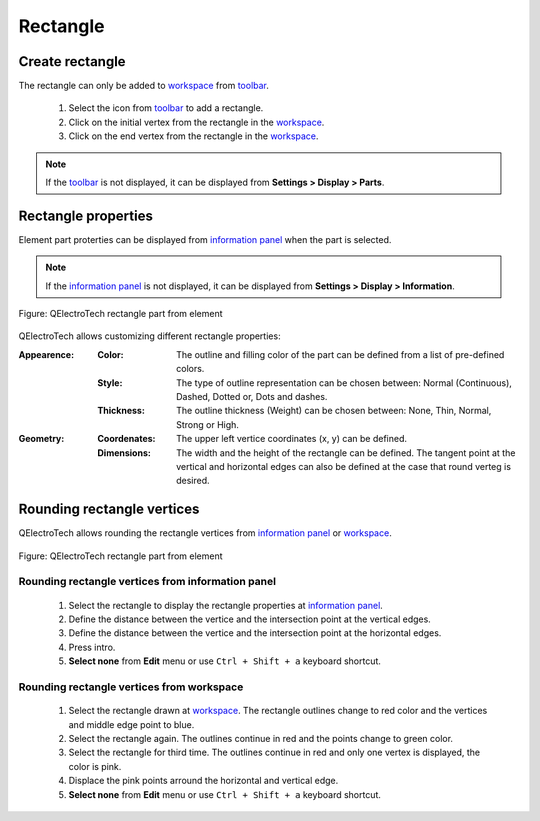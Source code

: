 .. _element/element_parts/rectangle:

=========
Rectangle
=========

Create rectangle
################

The rectangle can only be added to `workspace`_ from `toolbar`_.

    1. Select the icon |icon_rectangle| from `toolbar`_ to add a rectangle.
    2. Click on the initial vertex from the rectangle in the `workspace`_.
    3. Click on the end vertex from the rectangle in the `workspace`_.

.. |icon_rectangle| image:: /_external/_images/_site-assets/user/ico/22x22/rectangle.png

.. note::

   If the `toolbar`_ is not displayed, it can be displayed from **Settings > Display > Parts**.

Rectangle properties
####################

Element part proterties can be displayed from `information panel`_ when the part is 
selected.

.. note::

   If the `information panel`_ is not displayed, it can be displayed from **Settings > Display > Information**.

.. figure:: /_external/_images/en/qet_element/qet_element_part_rectangle.png
   :align: center

   Figure: QElectroTech rectangle part from element

QElectroTech allows customizing different rectangle properties:

:Appearence:

    :Color:

        The outline and filling color of the part can be defined from a list of 
        pre-defined colors.

    :Style:

        The type of outline representation can be chosen between: Normal 
        (Continuous), Dashed, Dotted or, Dots and dashes. 

    :Thickness:

        The outline thickness (Weight) can be chosen between: None, Thin, Normal, Strong 
        or High.

:Geometry:

    :Coordenates:

        The upper left vertice coordinates (x, y) can be defined.

    :Dimensions:

        The width and the height of the rectangle can be defined. The tangent point at the vertical 
        and horizontal edges can also be defined at the case that round verteg is desired. 

Rounding rectangle vertices
###########################

QElectroTech allows rounding the rectangle vertices from `information panel`_ or `workspace`_.

.. figure:: /_external/_images/en/qet_element/qet_element_part_rectangle_rounded.png
   :align: center

   Figure: QElectroTech rectangle part from element

Rounding rectangle vertices from information panel
~~~~~~~~~~~~~~~~~~~~~~~~~~~~~~~~~~~~~~~~~~~~~~~~~~

    1. Select the rectangle to display the rectangle properties at `information panel`_.
    2. Define the distance between the vertice and the intersection point at the vertical edges.
    3. Define the distance between the vertice and the intersection point at the horizontal edges.
    4. Press intro.
    5. **Select none** from **Edit** menu or use ``Ctrl + Shift + a`` keyboard shortcut.

Rounding rectangle vertices from workspace
~~~~~~~~~~~~~~~~~~~~~~~~~~~~~~~~~~~~~~~~~~

    1. Select the rectangle drawn at `workspace`_. The rectangle outlines change to red color and the vertices and middle edge point to blue.
    2. Select the rectangle again. The outlines continue in red and the points change to green color.
    3. Select the rectangle for third time. The outlines continue in red and only one vertex is displayed, the color is pink.
    4. Displace the pink points arround the horizontal and vertical edge.
    5. **Select none** from **Edit** menu or use ``Ctrl + Shift + a`` keyboard shortcut.


.. _workspace: ../../element/element_editor/interface/workspace.html
.. _toolbar: ../../element/element_editor/interface/toolbars.html
.. _information panel: ../../element/element_editor/interface/panels/selection_properties.html
